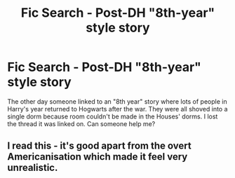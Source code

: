 #+TITLE: Fic Search - Post-DH "8th-year" style story

* Fic Search - Post-DH "8th-year" style story
:PROPERTIES:
:Author: the-phony-pony
:Score: 1
:DateUnix: 1523221731.0
:DateShort: 2018-Apr-09
:FlairText: Fic Search
:END:
The other day someone linked to an "8th year" story where lots of people in Harry's year returned to Hogwarts after the war. They were all shoved into a single dorm because room couldn't be made in the Houses' dorms. I lost the thread it was linked on. Can someone help me?


** I read this - it's good apart from the overt Americanisation which made it feel very unrealistic.
:PROPERTIES:
:Score: 0
:DateUnix: 1523437815.0
:DateShort: 2018-Apr-11
:END:
